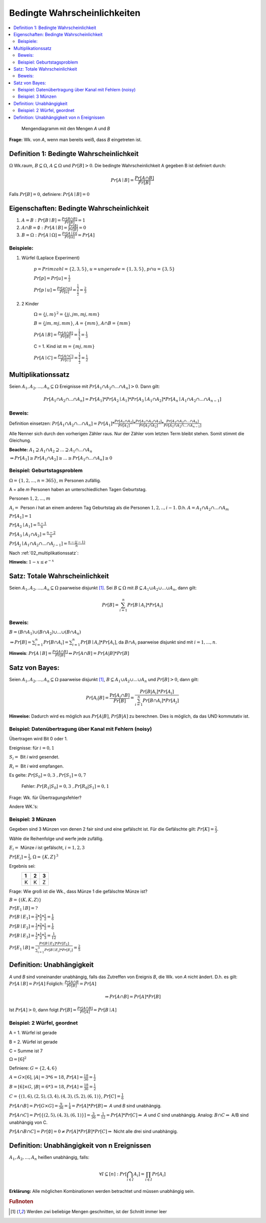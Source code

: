Bedingte Wahrscheinlichkeiten
================================

.. role:: def
    :class: underline


.. contents::
    :local:

.. figure:: assets/mengendiagramm_01.png
    :alt: Mengendiagramm mit den Mengen `A` und `B`

    Mengendiagramm mit den Mengen `A` und `B`

**Frage:** Wk. von `A`, wenn man bereits weiß, dass `B` eingetreten ist.

Definition 1: Bedingte Wahrscheinlichkeit
*******************************************

:math:`\Omega` Wk.raum, :math:`B \subseteq \Omega`, :math:`A \subseteq \Omega` und :math:`Pr[B]>0`. Die
:def:`bedingte Wahrscheinlichkeit A gegeben B` ist definiert durch:

.. math::

    Pr[A\mid B]=\frac{Pr[A\cap B]}{Pr[B]}

Falls :math:`Pr[B]=0`, definiere: :math:`Pr[A\mid B]=0`

Eigenschaften: Bedingte Wahrscheinlichkeit
*********************************************

1. :math:`A=B: \;\; Pr[B\mid B] =\frac{Pr[B\cap B]}{Pr[B]}=1`
2. :math:`A \cap B=\emptyset : \;\; Pr[A\mid B] =\frac{Pr[\emptyset]}{Pr[B]}=0`
3. :math:`B=\Omega : \;\; Pr[A\mid \Omega] =\frac{Pr[A \mid \Omega]}{Pr[\Omega]}=Pr[A]`

Beispiele:
^^^^^^^^^^^^

1. Würfel (Laplace Experiment)

    :math:`p=Primzahl=\{2,3,5\}`, :math:`u=ungerade=\{1,3,5\}`, :math:`p\cap u=\{3,5\}`

    :math:`Pr[p]=Pr[u]=\frac{1}{2}`

    :math:`Pr[p \mid u]=\frac{Pr[p\cap u]}{Pr[u]}=\frac{\frac{1}{3}}{\frac{1}{2}}=\frac{2}{3}`

2. 2 Kinder

    :math:`\Omega=\{j,m\}^2=\{jj, jm, mj, mm\}`

    :math:`B=\{jm, mj, mm\}`, :math:`A=\{mm\}`, :math:`A\cap B=\{mm\}`

    :math:`Pr[A \mid B]=\frac{Pr[A \cap B]}{Pr[B]}=\frac{\frac{1}{4}}{\frac{3}{4}}=\frac{1}{3}`

    C = 1. Kind ist :math:`m=\{mj, mm\}`

    :math:`Pr[A \mid C]=\frac{Pr[A \cap C]}{Pr[C]}=\frac{\frac{1}{4}}{\frac{1}{2}}=\frac{1}{2}`

.. _02_multiplikationssatz:

Multiplikationssatz
*********************

Seien :math:`A_1,A_2,...,A_n \subseteq \Omega` Ereignisse mit :math:`Pr[A_1\cap A_2\cap ... \cap A_n]>0`. Dann gilt:

.. math::

    Pr[A_1\cap A_2\cap ... \cap A_n]=Pr[A_1]*Pr[A_2\mid A_1] * Pr[A_3\mid A_1\cap A_2] * Pr[A_n\mid A_1\cap A_2\cap
    ... \cap A_{n-1}]

Beweis:
^^^^^^^^

Definition einsetzen: :math:`Pr[A_1\cap A_2\cap ... \cap A_n]=Pr[A_1] * \frac{Pr[A_1\cap A_2]}{Pr[A_1]} *
\frac{Pr[A_1\cap A_2 \cap A_3]}{Pr[A_1 \cap A_2]} * \frac{Pr[A_1\cap A_2 \cap ... \cap A_n]}{Pr[A_1\cap A_2 \cap ...
\cap A_{n-1}]}`

Alle Nenner sich durch den vorherigen Zähler raus. Nur der Zähler vom letzten Term bleibt stehen. Somit stimmt die
Gleichung.

**Beachte:** :math:`A_1 \supseteq A_1 \cap A_2 \supseteq ... \supseteq A_1 \cap ... \cap A_n`

:math:`\Rightarrow Pr[A_1]\ge Pr[A_1\cap A_2] \ge ... \ge Pr[A_1 \cap ... \cap A_n] \ge 0`


Beispiel: Geburtstagsproblem
^^^^^^^^^^^^^^^^^^^^^^^^^^^^^^^^

:math:`\Omega=\{1,2,...,n=365\}`, :math:`m` Personen zufällig.

A = alle `m` Personen haben an unterschiedlichen Tagen Geburtstag.

Personen :math:`1, 2, ..., m`

:math:`A_i=` Person `i` hat an einem anderen Tag Geburtstag als die Personen :math:`1,2,.., i-1`.
D.h. :math:`A=A_1\cap A_2 \cap ... \cap A_m`

:math:`Pr[A_1] = 1`

:math:`Pr[A_2\mid A_1] = \frac{n-1}{n}`

:math:`Pr[A_3\mid A_1 \cap A_2] = \frac{n-2}{n}`

:math:`Pr[A_j\mid A_1 \cap A_2 \cap ... \cap A_{j-1}] = \frac{n-(j-1)}{n}`

Nach :ref:`02_multiplikationssatz`:

.. math::
    :nowrap:

    \begin{align*}
    Pr[A]&=1*\frac{n-1}{n}*\frac{n-2}{n}*...*\frac{n-(m-1)}{n}\\
    &=\prod_{j=1}^m\frac{n-(j-1)}{n} = \prod_{j=1}^m (1-\frac{j-1}{n}) \le \prod_{j=1}^m e^{-\frac{j-1}{n}} =\\
    &= e^{-\frac{1}{n}* \sum_{j=1}^m (j-1)} = e^{-\frac{1}{n}* \sum_{j=0}^{m-1} (j)} = e^{-\frac{(m-1)m}{2n}}\\

    \end{align*}

.. todo::

    Check formula end

**Hinweis:** :math:`1-x\le e^{-x}`


Satz: Totale Wahrscheinlichkeit
**********************************

Seien :math:`A_1,A_2,...,A_n \subseteq \Omega` paarweise disjunkt [#paarweisedisjunkt]_. Sei :math:`B \subseteq
\Omega` mit :math:`B \subseteq A_1 \cup A_2\cup ...\cup A_n`, dann gilt:

.. math:: Pr[B]=\sum_{i=1}^n Pr[B \mid A_i]*Pr[A_i]

Beweis:
^^^^^^^^^^

:math:`B=(B\cap A_1)\cup (B\cap A_2) \cup ... \cup (B\cap A_n)`

:math:`\Rightarrow Pr[B]= \sum_{i=1}^n Pr[B \cap A_i] = \sum_{i=1}^n Pr[B \mid A_i]*Pr[A_i]`, da :math:`B\cap A_i`
paarweise disjunkt sind mit :math:`i=1,...,n`.

**Hinweis**: :math:`Pr[A \mid B] = \frac{Pr[A\cap B]}{Pr[B]} \Leftrightarrow Pr[A\cap B] = Pr[A | B] * Pr[B]`


Satz von Bayes:
****************

Seien :math:`A_1,A_2,...,A_n \subseteq \Omega` paarweise disjunkt [#paarweisedisjunkt]_,
:math:`B \subseteq A_1 \cup A_2\cup ...\cup A_n` und :math:`Pr[B]>0`, dann gilt:

.. math:: Pr[A_i|B]=\frac{\Pr[A_i\cap B]}{Pr[B]}=\frac{Pr[B|A_i]*Pr[A_i]}{\sum_{i=1}^n Pr[B \cap A_i]*Pr[A_j]}


**Hinweise:** Dadurch wird es möglich aus :math:`Pr[A|B]`, :math:`Pr[B|A]` zu berechnen. Dies is möglich, da das UND
kommutativ ist.

Beispiel: Datenübertragung über Kanal mit Fehlern (noisy)
^^^^^^^^^^^^^^^^^^^^^^^^^^^^^^^^^^^^^^^^^^^^^^^^^^^^^^^^^^

Übertragen wird Bit 0 oder 1.

Ereignisse: für :math:`i=0,1`

:math:`S_i=` Bit `i` wird gesendet.

:math:`R_i=` Bit `i` wird empfangen.

Es gelte: :math:`Pr[S_0]=0,3 \;\;, Pr[S_1]=0,7`

    Fehler: :math:`Pr[R_1|S_0]=0,3 \;\;, Pr[R_0|S_1]=0,1`

Frage: Wk. für Übertragungsfehler?

.. math::
    :nowrap:

    \begin{align*}
    Pr[Ü-Fehler]&=Pr[(S_1\cap R_0) \cup (S_0 \cap R_1)]\\
    &= Pr[S_1\cap R_0] + Pr[S_1\cap R_1]\\
    &= Pr[R_0|S_1]*Pr[S_1]+Pr[R_1|S_0]*Pr[S_0]\\
    &= 0,1 * 0,7+0,3*0,3 = 0,16\\
    \end{align*}

Andere WK.'s:

.. math::
    :nowrap:

    \begin{align*}
    Pr[R_1] &= Pr[R_1|S_0]*Pr[S_0]+Pr[R_1|S_1]*Pr[S_1] & NR: Pr[R_1|S_1] = 1-Pr[R_0\mid S_1]\\
    &= 0,3*0,3+0,9*0,7=0,72\\
    Analog: Pr[R_0]&=0,28 \;\;oder\;\; 1 - 0,72 = 0,28\\
    Pr[S_1 \mid R_1]&=\frac{Pr[R_1\mid S_1]*Pr[S_1]}{Pr[R_1]}=\frac{0,9*0,7}{0,72}=0,875\\
    Analog: Pr[S_0\mid R_0]&=0,75
    \end{align*}


Beispiel: 3 Münzen
^^^^^^^^^^^^^^^^^^^^

Gegeben sind 3 Münzen von denen 2 fair sind und eine gefälscht ist. Für die Gefälschte gilt: :math:`Pr[K]=\frac{2}{3}`.

Wähle die Reihenfolge und werfe jede zufällig.

:math:`E_i=` Münze `i` ist gefälscht, :math:`i=1,2,3`

:math:`Pr[E_i]=\frac{1}{3}`, :math:`\Omega=\{K,Z\}^3`

Ergebnis sei:
                === === ===
                 1   2   3
                === === ===
                 K   K   Z
                === === ===

Frage: Wie groß ist die Wk., dass Münze 1 die gefälschte Münze ist?

:math:`B=\{(K,K,Z)\}`

:math:`Pr[E_1\mid B] = ?`

:math:`Pr[B\mid E_1] = \frac{2}{3}*\frac{1}{2}*\frac{1}{2}=\frac{1}{6}`

:math:`Pr[B\mid E_2] = \frac{1}{2}*\frac{2}{3}*\frac{1}{2}=\frac{1}{6}`

:math:`Pr[B\mid E_3] = \frac{1}{2}*\frac{1}{2}*\frac{1}{3}=\frac{1}{12}`

:math:`Pr[E_1\mid B]=\frac{Pr[B\mid E_1]*Pr[E_1]}{\sum_{i=1}^3 Pr[B\mid E_i]*Pr[E_i]} = \frac{2}{5}`


Definition: Unabhängigkeit
****************************

`A` und `B` sind :def:`voneinander unabhängig`, falls das Zutreffen von Ereignis `B`, die Wk. von `A` nicht ändert.
D.h. es gilt: :math:`Pr[A\mid B] = Pr[A]` Folglich: :math:`\frac{Pr[A\cap B}{Pr[B]}=Pr[A]`

.. math:: \Rightarrow Pr[A\cap B]=Pr[A]*Pr[B]

Ist :math:`Pr[A]>0`, dann folgt :math:`Pr[B]=\frac{Pr[A\cap B]}{Pr[A]}=Pr[B\mid A]`


Beispiel: 2 Würfel, geordnet
^^^^^^^^^^^^^^^^^^^^^^^^^^^^^^

A = 1. Würfel ist gerade

B = 2. Würfel ist gerade

C = Summe ist 7

:math:`\Omega = [6]^2`

Definiere: :math:`G=\{2,4,6\}`

:math:`A=G\times [6]`, :math:`\vert A\vert=3*6=18`, :math:`Pr[A]=\frac{18}{36}=\frac{1}{2}`

:math:`B=[6]\times G`, :math:`\vert B\vert=6*3=18`, :math:`Pr[A]=\frac{18}{36}=\frac{1}{2}`

:math:`C=\{(1,6),(2,5),(3,4),(4,3),(5,2),(6,1)\}`, :math:`Pr[C]=\frac{1}{6}`

:math:`Pr[A\cap B]=Pr[G\times G]=\frac{9}{36}=\frac{1}{4}=Pr[A]*Pr[B]\Rightarrow` `A` und `B` sind unabhängig.

:math:`Pr[A\cap C]=Pr[\{(2,5), (4,3), (6,1)\}]=\frac{3}{36}=\frac{1}{12}=Pr[A]*Pr[C]\Rightarrow` `A` und `C` sind
unabhängig. Analog: :math:`B\cap C \Rightarrow` A/B sind unabhängig von C.

:math:`Pr[A\cap B \cap C]=Pr[\emptyset]=0\ne Pr[A]*Pr[B]*Pr[C]\Rightarrow` Nicht alle drei sind unabhängig.

Definition: Unabhängigkeit von n Ereignissen
*********************************************

:math:`A_1,A_2,...,A_n` heißen :def:`unabhängig`, falls:

.. math:: \forall I \subseteq [n] : Pr[\bigcap_{i\in I}A_i]=\prod_{i\in I}Pr[A_i]

**Erklärung:** Alle möglichen Kombinationen werden betrachtet und müssen unabhängig sein.


.. rubric:: Fußnoten

.. [#paarweisedisjunkt] Werden zwi beliebige Mengen geschnitten, ist der Schnitt immer leer
